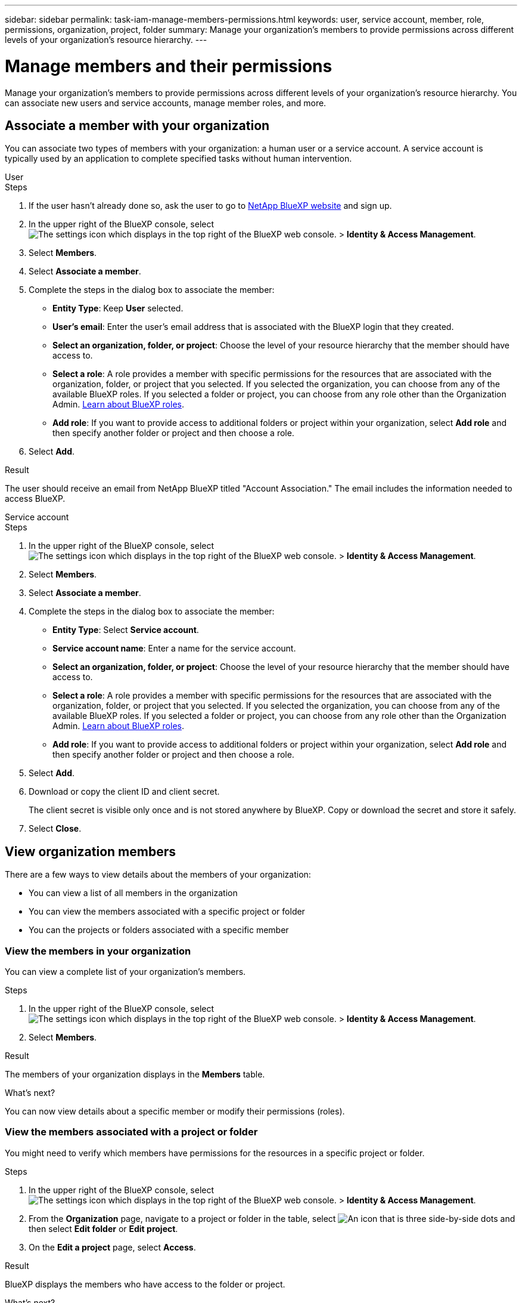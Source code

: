 ---
sidebar: sidebar
permalink: task-iam-manage-members-permissions.html
keywords: user, service account, member, role, permissions, organization, project, folder
summary: Manage your organization's members to provide permissions across different levels of your organization's resource hierarchy.
---

= Manage members and their permissions
:hardbreaks:
:nofooter:
:icons: font
:linkattrs:
:imagesdir: ./media/

[.lead]
Manage your organization's members to provide permissions across different levels of your organization's resource hierarchy. You can associate new users and service accounts, manage member roles, and more.

== Associate a member with your organization

You can associate two types of members with your organization: a human user or a service account. A service account is typically used by an application to complete specified tasks without human intervention.

// start tabbed area 

[role="tabbed-block"] 

==== 

.User

-- 

.Steps

. If the user hasn't already done so, ask the user to go to https://bluexp.netapp.com/[NetApp BlueXP website^] and sign up.

. In the upper right of the BlueXP console, select image:icon-settings-option2.png[The settings icon which displays in the top right of the BlueXP web console.] > *Identity & Access Management*.

. Select *Members*.

. Select *Associate a member*.

. Complete the steps in the dialog box to associate the member:
+
* *Entity Type*: Keep *User* selected.
* *User's email*: Enter the user's email address that is associated with the BlueXP login that they created.
* *Select an organization, folder, or project*: Choose the level of your resource hierarchy that the member should have access to.
* *Select a role*: A role provides a member with specific permissions for the resources that are associated with the organization, folder, or project that you selected. If you selected the organization, you can choose from any of the available BlueXP roles. If you selected a folder or project, you can choose from any role other than the Organization Admin. link:reference-roles.html[Learn about BlueXP roles].
* *Add role*: If you want to provide access to additional folders or project within your organization, select *Add role* and then specify another folder or project and then choose a role.

. Select *Add*.

.Result

The user should receive an email from NetApp BlueXP titled "Account Association." The email includes the information needed to access BlueXP.

-- 

.Service account 

-- 

.Steps

. In the upper right of the BlueXP console, select image:icon-settings-option2.png[The settings icon which displays in the top right of the BlueXP web console.] > *Identity & Access Management*.

. Select *Members*.

. Select *Associate a member*.

. Complete the steps in the dialog box to associate the member:
+
* *Entity Type*: Select *Service account*.
* *Service account name*: Enter a name for the service account.
* *Select an organization, folder, or project*: Choose the level of your resource hierarchy that the member should have access to.
* *Select a role*: A role provides a member with specific permissions for the resources that are associated with the organization, folder, or project that you selected. If you selected the organization, you can choose from any of the available BlueXP roles. If you selected a folder or project, you can choose from any role other than the Organization Admin. link:reference-roles.html[Learn about BlueXP roles].
* *Add role*: If you want to provide access to additional folders or project within your organization, select *Add role* and then specify another folder or project and then choose a role.

. Select *Add*.

. Download or copy the client ID and client secret.
+
The client secret is visible only once and is not stored anywhere by BlueXP. Copy or download the secret and store it safely.

. Select *Close*.

-- 

==== 

// end tabbed area 

== View organization members

There are a few ways to view details about the members of your organization:

* You can view a list of all members in the organization
* You can view the members associated with a specific project or folder
* You can the projects or folders associated with a specific member

=== View the members in your organization

You can view a complete list of your organization's members.

.Steps

. In the upper right of the BlueXP console, select image:icon-settings-option2.png[The settings icon which displays in the top right of the BlueXP web console.] > *Identity & Access Management*.

. Select *Members*.

.Result

The members of your organization displays in the *Members* table.

.What's next?

You can now view details about a specific member or modify their permissions (roles).

=== View the members associated with a project or folder

You might need to verify which members have permissions for the resources in a specific project or folder.

.Steps

. In the upper right of the BlueXP console, select image:icon-settings-option2.png[The settings icon which displays in the top right of the BlueXP web console.] > *Identity & Access Management*.

. From the *Organization* page, navigate to a project or folder in the table, select image:icon-action.png["An icon that is three side-by-side dots"] and then select *Edit folder* or *Edit project*.

. On the *Edit a project* page, select *Access*.

.Result

BlueXP displays the members who have access to the folder or project.

.What's next?

<links?>

=== View the folders and projects associated with a member

If you need to understand which resources a member of your organization can access, you can view the folders and projects associated with that member, along with their roles. 

.Steps

. From the *Members* page, navigate to a member in the table, select image:icon-action.png["An icon that is three side-by-side dots"] and then select *View details*.

.Result

BlueXP displays details about the member, which includes the permissions (roles) associated with the organization, folders, and projects. 

== Manage a member's permissions

A role defines the permissions assigned to a member at the organization, folder, or project level. Each organization member can have multiple roles assigned at different levels of the organization hierarchy. For example, you can assign a member role A for project A and role B for project B.

TIP: A member who is assigned the Organization Admin role can't be assigned any additional roles. They already have permissions across the entire organization.

=== View a member's roles

To understand which resources and permissions are available to a member, you can view the roles assigned to the member at different levels of your organization's resource hierarchy.

.Steps

. From the *Members* page, navigate to a member in the table, select image:icon-action.png["An icon that is three side-by-side dots"] and then select *View details*.

.Result

BlueXP displays the roles associated with that user at the organization, folder, and project level.

=== Add roles

Provide a user with additional permissions in your organization by adding roles that apply to the organization, folder, or project level.

.Steps

. From the *Members* page, navigate to a member in the table, select image:icon-action.png["An icon that is three side-by-side dots"] and then select *Add a role*.

. Complete the steps in the dialog box to associate the member:
+
* *Select an organization, folder, or project*: Choose the level of your resource hierarchy that the member should have access to.
* *Select a role*: A role provides a member with specific permissions for the resources that are associated with the organization, folder, or project that you selected. If you selected the organization, you can choose from any of the available BlueXP roles. If you selected a folder or project, you can choose from any role other than the Organization Admin. link:reference-roles.html[Learn about BlueXP roles].
* *Add role*: If you want to provide access to additional folders or project within your organization, select *Add role* and then specify another folder or project and then choose a role.

. Select *Add new roles*.

.Result

BlueXP adds the roles. The member now has permissions for the resources in the organization, folder, or project that you selected.

=== Change or remove a member's roles

If you need to modify a user's permissions, you can do so by changing or removing the role that's associated with the organization, folders, and projects.

.Steps

. From the *Members* page, navigate to a member in the table, select image:icon-action.png["An icon that is three side-by-side dots"] and then select *View details*.

. Modify the member's roles:
+
* To change a role, navigate to the organization, folder, or project level and then select a new role.
* To remove a member's permissions, navigate to the organization, folder, or project level and then select Delete.

.Result

BlueXP updates the roles associated with that user at the organization, folder, and project level.

=== Change roles for multiple members in your organization

If you need to change the roles for multiple members in your organization, you can use a bulk action to complete the changes all at once.

.Steps

. From the *Organization* page, navigate to a project or folder in the table, select image:icon-action.png["An icon that is three side-by-side dots"] and then select *Edit organization*, *Edit folder*, or *Edit project*.

. On the *Edit* page, select *Access*.

. Select all members or individual members.

. Select *Define role*.

. Select the role that you'd like to assign to all of the members and then select *Define*.

.Result

BlueXP updates the roles for all of the members that you selected.

== Recreate the credentials for a service account

You can recreate the credentials (client ID and client secret) for a service account at any time. You might recreate the credentials if you lost them or if your business requires that you rotate security credentials after a period of time.

.About this task

Recreating the credentials deletes the existing credentials for the service account and then creates new credentials. You will not be able to use the previous credentials.

.Steps

. In the upper right of the BlueXP console, select image:icon-settings-option2.png[The settings icon which displays in the top right of the BlueXP web console.] > *Identity & Access Management*.

. Select *Members*.

. In the *Members* table, navigate to a service account, select image:icon-action.png["An icon that is three side-by-side dots"] and then select *Recreate secrets*.

. Select *Recreate*.

. Download or copy the client ID and client secret.
+
The client secret is visible only once and is not stored anywhere by BlueXP. Copy or download the secret and store it safely.

. Select *Close*.

== Remove a member from your organization

You might need to remove a user from your organization--for example, if they left your company.

.About this task

This task doesn't delete the member's BlueXP account or NetApp Support Site account. It simply removes the user and their associated permissions from your organization.

.Steps

. From the *Members* page, navigate to a member in the table, select image:icon-action.png["An icon that is three side-by-side dots"] and then select *Delete user*.

. Confirm that you want to remove the member from your organization.

.Result

BlueXP removes the member from the organization.